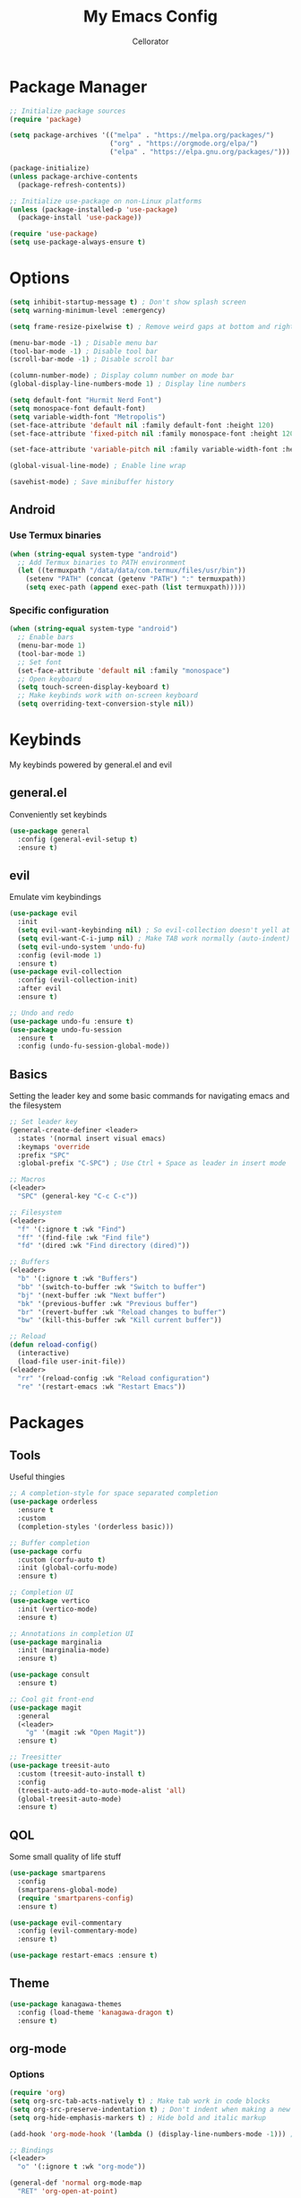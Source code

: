 #+title: My Emacs Config
#+author: Cellorator
#+property: header-args :tangle "./init.el"
#+auto_tangle: t
#+startup: overview

* Package Manager

#+begin_src emacs-lisp
;; Initialize package sources
(require 'package)

(setq package-archives '(("melpa" . "https://melpa.org/packages/")
                         ("org" . "https://orgmode.org/elpa/")
                         ("elpa" . "https://elpa.gnu.org/packages/")))

(package-initialize)
(unless package-archive-contents
  (package-refresh-contents))

;; Initialize use-package on non-Linux platforms
(unless (package-installed-p 'use-package)
  (package-install 'use-package))

(require 'use-package)
(setq use-package-always-ensure t)
#+end_src

* Options

#+begin_src emacs-lisp
(setq inhibit-startup-message t) ; Don't show splash screen
(setq warning-minimum-level :emergency)

(setq frame-resize-pixelwise t) ; Remove weird gaps at bottom and right edges

(menu-bar-mode -1) ; Disable menu bar
(tool-bar-mode -1) ; Disable tool bar
(scroll-bar-mode -1) ; Disable scroll bar

(column-number-mode) ; Display column number on mode bar
(global-display-line-numbers-mode 1) ; Display line numbers

(setq default-font "Hurmit Nerd Font")
(setq monospace-font default-font)
(setq variable-width-font "Metropolis")
(set-face-attribute 'default nil :family default-font :height 120)
(set-face-attribute 'fixed-pitch nil :family monospace-font :height 120)

(set-face-attribute 'variable-pitch nil :family variable-width-font :height 1.2)

(global-visual-line-mode) ; Enable line wrap

(savehist-mode) ; Save minibuffer history
#+end_src

** Android

*** Use Termux binaries 

#+begin_src emacs-lisp :tangle ./early-init.el
(when (string-equal system-type "android")
  ;; Add Termux binaries to PATH environment
  (let ((termuxpath "/data/data/com.termux/files/usr/bin"))
    (setenv "PATH" (concat (getenv "PATH") ":" termuxpath))
    (setq exec-path (append exec-path (list termuxpath)))))
#+end_src

*** Specific configuration

#+begin_src emacs-lisp
(when (string-equal system-type "android")
  ;; Enable bars
  (menu-bar-mode 1)
  (tool-bar-mode 1)
  ;; Set font
  (set-face-attribute 'default nil :family "monospace")
  ;; Open keyboard
  (setq touch-screen-display-keyboard t) 
  ;; Make keybinds work with on-screen keyboard
  (setq overriding-text-conversion-style nil))
#+end_src

* Keybinds

My keybinds powered by general.el and evil

** general.el

Conveniently set keybinds

#+begin_src emacs-lisp
(use-package general
  :config (general-evil-setup t)
  :ensure t)
#+end_src

** evil

Emulate vim keybindings

#+begin_src emacs-lisp
(use-package evil
  :init
  (setq evil-want-keybinding nil) ; So evil-collection doesn't yell at me
  (setq evil-want-C-i-jump nil) ; Make TAB work normally (auto-indent)
  (setq evil-undo-system 'undo-fu)
  :config (evil-mode 1)
  :ensure t)
(use-package evil-collection
  :config (evil-collection-init)
  :after evil
  :ensure t)

;; Undo and redo
(use-package undo-fu :ensure t)
(use-package undo-fu-session
  :ensure t
  :config (undo-fu-session-global-mode))
#+end_src

** Basics

Setting the leader key and some basic commands for navigating emacs and the filesystem

#+begin_src emacs-lisp
;; Set leader key
(general-create-definer <leader>
  :states '(normal insert visual emacs)
  :keymaps 'override
  :prefix "SPC"
  :global-prefix "C-SPC") ; Use Ctrl + Space as leader in insert mode

;; Macros
(<leader>
  "SPC" (general-key "C-c C-c"))

;; Filesystem
(<leader>
  "f" '(:ignore t :wk "Find")
  "ff" '(find-file :wk "Find file")
  "fd" '(dired :wk "Find directory (dired)"))

;; Buffers
(<leader>
  "b" '(:ignore t :wk "Buffers")
  "bb" '(switch-to-buffer :wk "Switch to buffer")
  "bj" '(next-buffer :wk "Next buffer")
  "bk" '(previous-buffer :wk "Previous buffer")
  "br" '(revert-buffer :wk "Reload changes to buffer")
  "bw" '(kill-this-buffer :wk "Kill current buffer"))

;; Reload
(defun reload-config()
  (interactive)
  (load-file user-init-file))
(<leader>
  "rr" '(reload-config :wk "Reload configuration")
  "re" '(restart-emacs :wk "Restart Emacs"))
#+end_src

* Packages

** Tools

Useful thingies

#+begin_src emacs-lisp
;; A completion-style for space separated completion
(use-package orderless
  :ensure t
  :custom
  (completion-styles '(orderless basic)))

;; Buffer completion
(use-package corfu
  :custom (corfu-auto t)
  :init (global-corfu-mode)
  :ensure t)

;; Completion UI
(use-package vertico
  :init (vertico-mode)
  :ensure t)

;; Annotations in completion UI
(use-package marginalia
  :init (marginalia-mode)
  :ensure t)

(use-package consult
  :ensure t)

;; Cool git front-end
(use-package magit
  :general
  (<leader>
    "g" '(magit :wk "Open Magit"))
  :ensure t)

;; Treesitter
(use-package treesit-auto
  :custom (treesit-auto-install t)
  :config
  (treesit-auto-add-to-auto-mode-alist 'all)
  (global-treesit-auto-mode)
  :ensure t)
#+end_src

** QOL

Some small quality of life stuff

#+begin_src emacs-lisp
(use-package smartparens
  :config
  (smartparens-global-mode)
  (require 'smartparens-config)
  :ensure t)

(use-package evil-commentary
  :config (evil-commentary-mode)
  :ensure t)

(use-package restart-emacs :ensure t)
#+end_src

** Theme

 #+begin_src emacs-lisp
(use-package kanagawa-themes
  :config (load-theme 'kanagawa-dragon t)
  :ensure t)
#+end_src

** org-mode

*** Options

#+begin_src emacs-lisp
(require 'org)
(setq org-src-tab-acts-natively t) ; Make tab work in code blocks
(setq org-src-preserve-indentation t) ; Don't indent when making a new line in code blocks
(setq org-hide-emphasis-markers t) ; Hide bold and italic markup

(add-hook 'org-mode-hook '(lambda () (display-line-numbers-mode -1))) ; Display line numbers

;; Bindings
(<leader>
  "o" '(:ignore t :wk "org-mode"))

(general-def 'normal org-mode-map
  "RET" 'org-open-at-point)
#+end_src

*** Theming

#+begin_src emacs-lisp
;; Font theming
;; (set-face-attribute 'org-code nil :inherit '(shadow fixed-pitch))
;; (set-face-attribute 'org-verbatim nil :inherit '(shadow fixed-pitch))

;; (set-face-attribute 'org-block nil :foreground nil :inherit 'fixed-pitch)
;; (set-face-attribute 'org-block-begin-line nil :inherit 'fixed-pitch)
;; (set-face-attribute 'org-block-end-line nil :inherit 'fixed-pitch)

;; (set-face-attribute 'org-drawer nil :inherit 'fixed-pitch)
;; (set-face-attribute 'org-special-keyword nil :inherit 'fixed-pitch)
;; (set-face-attribute 'org-property-value nil :inherit 'fixed-pitch)
;; (set-face-attribute 'org-meta-line nil :inherit 'fixed-pitch)
(set-face-attribute 'org-document-info-keyword nil :inherit 'fixed-pitch)
;; (set-face-attribute 'org-meta-line nil :inherit 'fixed-pitch)

;; Resize Org headings
(dolist (face '((org-level-1 . 1.4)
                (org-level-2 . 1.3)
                (org-level-3 . 1.2)
                (org-level-4 . 1.1)
                (org-level-5 . 1.1)
                (org-level-6 . 1.1)
                (org-level-7 . 1.1)
                (org-level-8 . 1.1)))
  (set-face-attribute (car face) nil :font monospace-font :weight 'bold :height (cdr face)))

;; Make the document title a bit bigger
(set-face-attribute 'org-document-title nil :font monospace-font :weight
'bold :height 1.8)

;; Fix indentation to fixed-pitch
;; (require 'org-indent)
;; (set-face-attribute 'org-indent nil :inherit '(org-hide fixed-pitch))

;; (add-hook 'org-mode-hook 'variable-pitch-mode) ; Use variable-width font in org-mode

(plist-put org-format-latex-options :scale 1.5) ; Make latex preview bigger
#+end_src

*** org-roam

Knowledge management system for taking notes

#+begin_src emacs-lisp
(use-package org-roam
  :custom
  (org-roam-directory (file-truename "~/notes/main"))
  (org-roam-db-location (file-truename "~/notes/org-roam.db"))
  (org-roam-node-display-template
   (concat "${title:*} "
           (propertize "${tags:30}" 'face 'org-tag)))
  :general (<leader>
	     "of" '(org-roam-node-find :wk "Find node")
	     "oi" '(org-roam-node-insert-immediate :wk "Insert node")
	     "ot" '(org-roam-tag-add :wk "Add tags")
	     "oa" '(org-roam-alias-add :wk "Add aliases")
	     "ob" '(org-roam-buffer-toggle :wk "Open org-roam buffer"))
  :config
  (org-roam-db-autosync-toggle)
  (add-to-list 'display-buffer-alist
               '("\\*org-roam\\*"
		 (display-buffer-in-direction)
		 (direction . right)
		 (window-width . 0.33)
		 (window-height . fit-window-to-buffer)))
  :after org
  :ensure t)

;; Insert a node without needing to edit it
(defun org-roam-node-insert-immediate (arg &rest args)
  (interactive "P")
  (let ((args (cons arg args))
        (org-roam-capture-templates (list (append (car org-roam-capture-templates)
                                                  '(:immediate-finish t)))))
    (apply #'org-roam-node-insert args)))
#+end_src

*** Extra Packages
#+begin_src emacs-lisp
;; Replace text with cool symbols
(use-package org-modern
  :custom
  (org-modern-star 'replace)
  (org-modern-keyword nil)
  :hook org-mode
  :ensure t)

;; Make stuff dissapear and stuff
(use-package org-appear
  :hook org-mode
  :after org
  :ensure t)

;; Preview latex in editor
(use-package org-fragtog
  :custom (org-startup-with-latex-preview t)
  :hook org-mode
  :after org
  :ensure t)

(use-package olivetti
  :custom (olivetti-body-width 0.5)
  :hook org-mode
  :ensure t)

;; For tangling configuration file on save
(use-package org-auto-tangle
  :defer t
  :hook org-mode
  :after org
  :ensure t)
#+end_src
